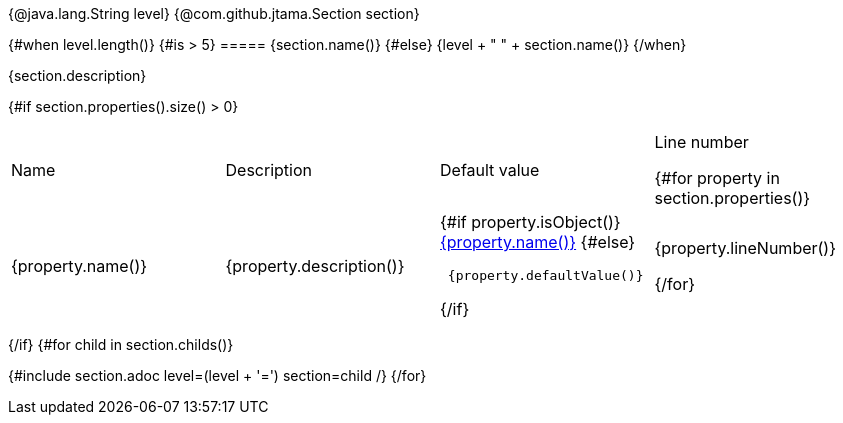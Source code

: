 {@java.lang.String level}
{@com.github.jtama.Section section}
[#{section.formattedID()}]
{#when level.length()}
    {#is > 5}
===== {section.name()}
    {#else}
{level + " " + section.name()}
{/when}

{section.description}

{#if section.properties().size() > 0}
|===
| Name | Description | Default value | Line number

{#for property in section.properties()}
a| {property.name()}
| {property.description()}
a|
{#if property.isObject()}
<<{property.formattedID()},{property.name()}>>
{#else}
----
 {property.defaultValue()}
----
{/if}
| {property.lineNumber()}

{/for}
|===
{/if}
{#for child in section.childs()}

{#include section.adoc level=(level + '=')  section=child /}
{/for}
